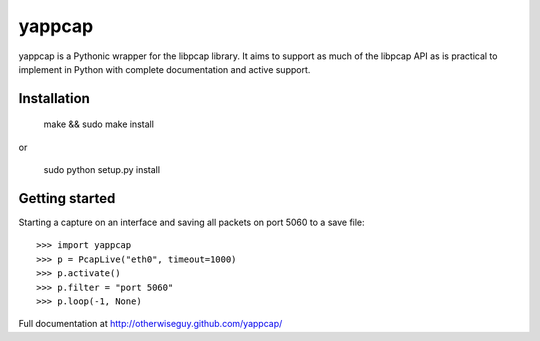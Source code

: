 yappcap 
=======

yappcap is a Pythonic wrapper for the libpcap library. It aims to support as
much of the libpcap API as is practical to implement in Python with complete
documentation and active support.

Installation
------------

    make && sudo make install

or

    sudo python setup.py install

Getting started
---------------
Starting a capture on an interface and saving all packets on port 5060 to a 
save file::

    >>> import yappcap
    >>> p = PcapLive("eth0", timeout=1000)
    >>> p.activate()
    >>> p.filter = "port 5060"
    >>> p.loop(-1, None)

Full documentation at http://otherwiseguy.github.com/yappcap/
